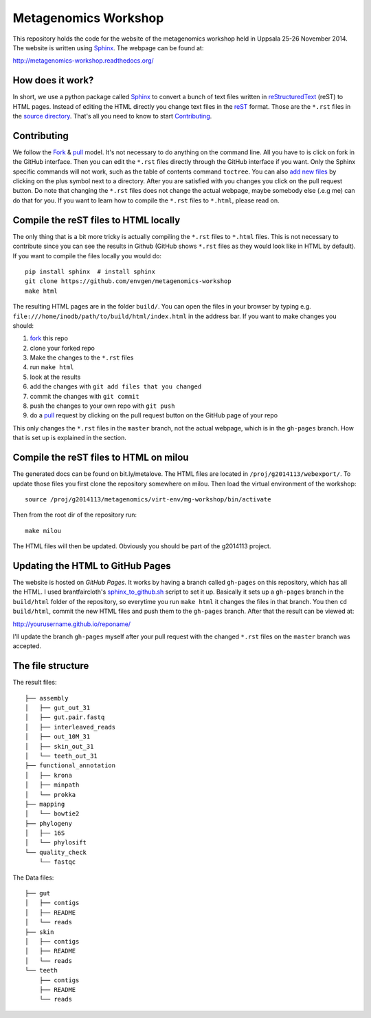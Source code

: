 =====================
Metagenomics Workshop
=====================

This repository holds the code for the website of the metagenomics workshop
held in Uppsala 25-26 November 2014. The website is written using
Sphinx_. The webpage can be found at:

http://metagenomics-workshop.readthedocs.org/

How does it work?
-------------------------
In short, we use a python package called Sphinx_ to convert a bunch of text
files written in reStructuredText_ (reST) to HTML pages. Instead of editing the
HTML directly you change text files in the reST_ format. Those are the
``*.rst`` files in  the `source directory`_. That's all you need to know to
start `Contributing`_.

Contributing
-------------
We follow the Fork_ & pull_ model. It's not necessary to do anything on the
command line. All you have to is click on fork in the GitHub interface. Then you can  edit the
``*.rst`` files directly through the GitHub interface if you want. Only the
Sphinx specific commands will not work, such as the table of contents command
``toctree``. You can also `add new files`_ by clicking on the plus symbol next
to a directory. After you are satisfied with you changes you click on the pull
request button. Do note that changing the ``*.rst`` files does not change the
actual webpage, maybe somebody else (.e.g me) can do that for you. If you want
to learn how to compile the ``*.rst`` files to ``*.html``, please read on.

Compile the reST files to HTML locally
---------------------------------------
The only thing that is a bit more tricky is actually compiling the ``*.rst``
files to ``*.html`` files. This is not necessary to contribute since you can
see the results in Github (GitHub shows ``*.rst`` files as they would look like
in HTML by default). If you want to compile the files locally you would do::
    
    pip install sphinx  # install sphinx
    git clone https://github.com/envgen/metagenomics-workshop
    make html

The resulting HTML pages are in the folder ``build/``. You can open the files
in your browser by typing e.g.
``file:///home/inodb/path/to/build/html/index.html`` in the address bar. If you
want to make changes you should:

1. fork_ this repo
2. clone your forked repo
3. Make the changes to the ``*.rst`` files
4. run ``make html``
5. look at the results
6. add the changes with ``git add files that you changed``
7. commit the changes with ``git commit``
8. push the changes to your own repo with ``git push``
9. do a pull_ request by clicking on the pull request button on the GitHub page
   of your repo

This only changes the ``*.rst`` files in the ``master`` branch, not the actual
webpage, which is in the ``gh-pages`` branch. How that is set up is explained
in the section.

Compile the reST files to HTML on milou
---------------------------------------
The generated docs can be found on bit.ly/metalove. The HTML files are located in
``/proj/g2014113/webexport/``. To update those files you first clone the repository
somewhere on milou. Then load the virtual environment of the workshop::
    
    source /proj/g2014113/metagenomics/virt-env/mg-workshop/bin/activate

Then from the root dir of the repository run::

    make milou
    
The HTML files will then be updated. Obviously you should be part of the g2014113 project.

Updating the HTML to GitHub Pages
--------------------------------------
The website is hosted on `GitHub Pages`. It works by having a branch called
``gh-pages`` on this repository, which has all the HTML. I used
brantfaircloth's `sphinx_to_github.sh`_ script to set it up. Basically it sets
up a ``gh-pages`` branch in the ``build/html`` folder of the repository, so
everytime you run ``make html`` it changes the files in that branch. You then
``cd build/html``, commit the new HTML files and push them to the ``gh-pages``
branch. After that the result can be viewed at:

http://yourusername.github.io/reponame/

I'll update the branch ``gh-pages`` myself after your pull request with the
changed ``*.rst`` files on the ``master`` branch was accepted.


.. _sphinx: http://sphinx-doc.org/
.. _fork: https://help.github.com/articles/fork-a-repo
.. _pull: https://help.github.com/articles/using-pull-requests
.. _reStructuredText: http://sphinx-doc.org/rest.html
.. _reST: http://sphinx-doc.org/rest.html
.. _source directory: https://github.com/inodb/2014-5-metagenomics-workshop/tree/master/source
.. _GitHub Pages: https://pages.github.com/
.. _add new files: https://github.com/blog/1327-creating-files-on-github
.. _sphinx_to_github.sh: https://gist.github.com/brantfaircloth/791759

The file structure
------------------
The result files::

    ├── assembly
    │   ├── gut_out_31
    │   ├── gut.pair.fastq
    │   ├── interleaved_reads
    │   ├── out_10M_31
    │   ├── skin_out_31
    │   └── teeth_out_31
    ├── functional_annotation
    │   ├── krona
    │   ├── minpath
    │   └── prokka
    ├── mapping
    │   └── bowtie2
    ├── phylogeny
    │   ├── 16S
    │   └── phylosift
    └── quality_check
        └── fastqc

The Data files::

    ├── gut
    │   ├── contigs
    │   ├── README
    │   └── reads
    ├── skin
    │   ├── contigs
    │   ├── README
    │   └── reads
    └── teeth
        ├── contigs
        ├── README
        └── reads

